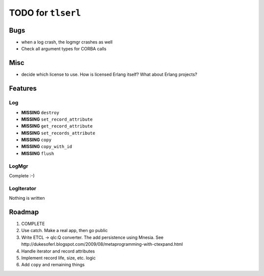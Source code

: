 ===================
TODO for ``tlserl``
===================

Bugs
====

* when a log crash, the logmgr crashes as well
* Check all argument types for CORBA calls

Misc
====

* decide which license to use. How is licensed Erlang itself? What about Erlang
  projects?

Features
========

Log
---
* **MISSING** ``destroy``
* **MISSING** ``set_record_attribute``
* **MISSING** ``get_record_attribute``
* **MISSING** ``set_records_attribute``
* **MISSING** ``copy``
* **MISSING** ``copy_with_id``
* **MISSING** ``flush``

LogMgr
------

Complete :-)

LogIterator
-----------

Nothing is written

Roadmap
=======

1. COMPLETE
2. Use catch. Make a real app, then go public
3. Write ETCL -> qlc:Q converter. The add persistence using Mnesia.
   See http://dukesoferl.blogspot.com/2009/08/metaprogramming-with-ctexpand.html
4. Handle iterator and record attributes
5. Implement record life, size, etc. logic
6. Add ``copy`` and remaining things
